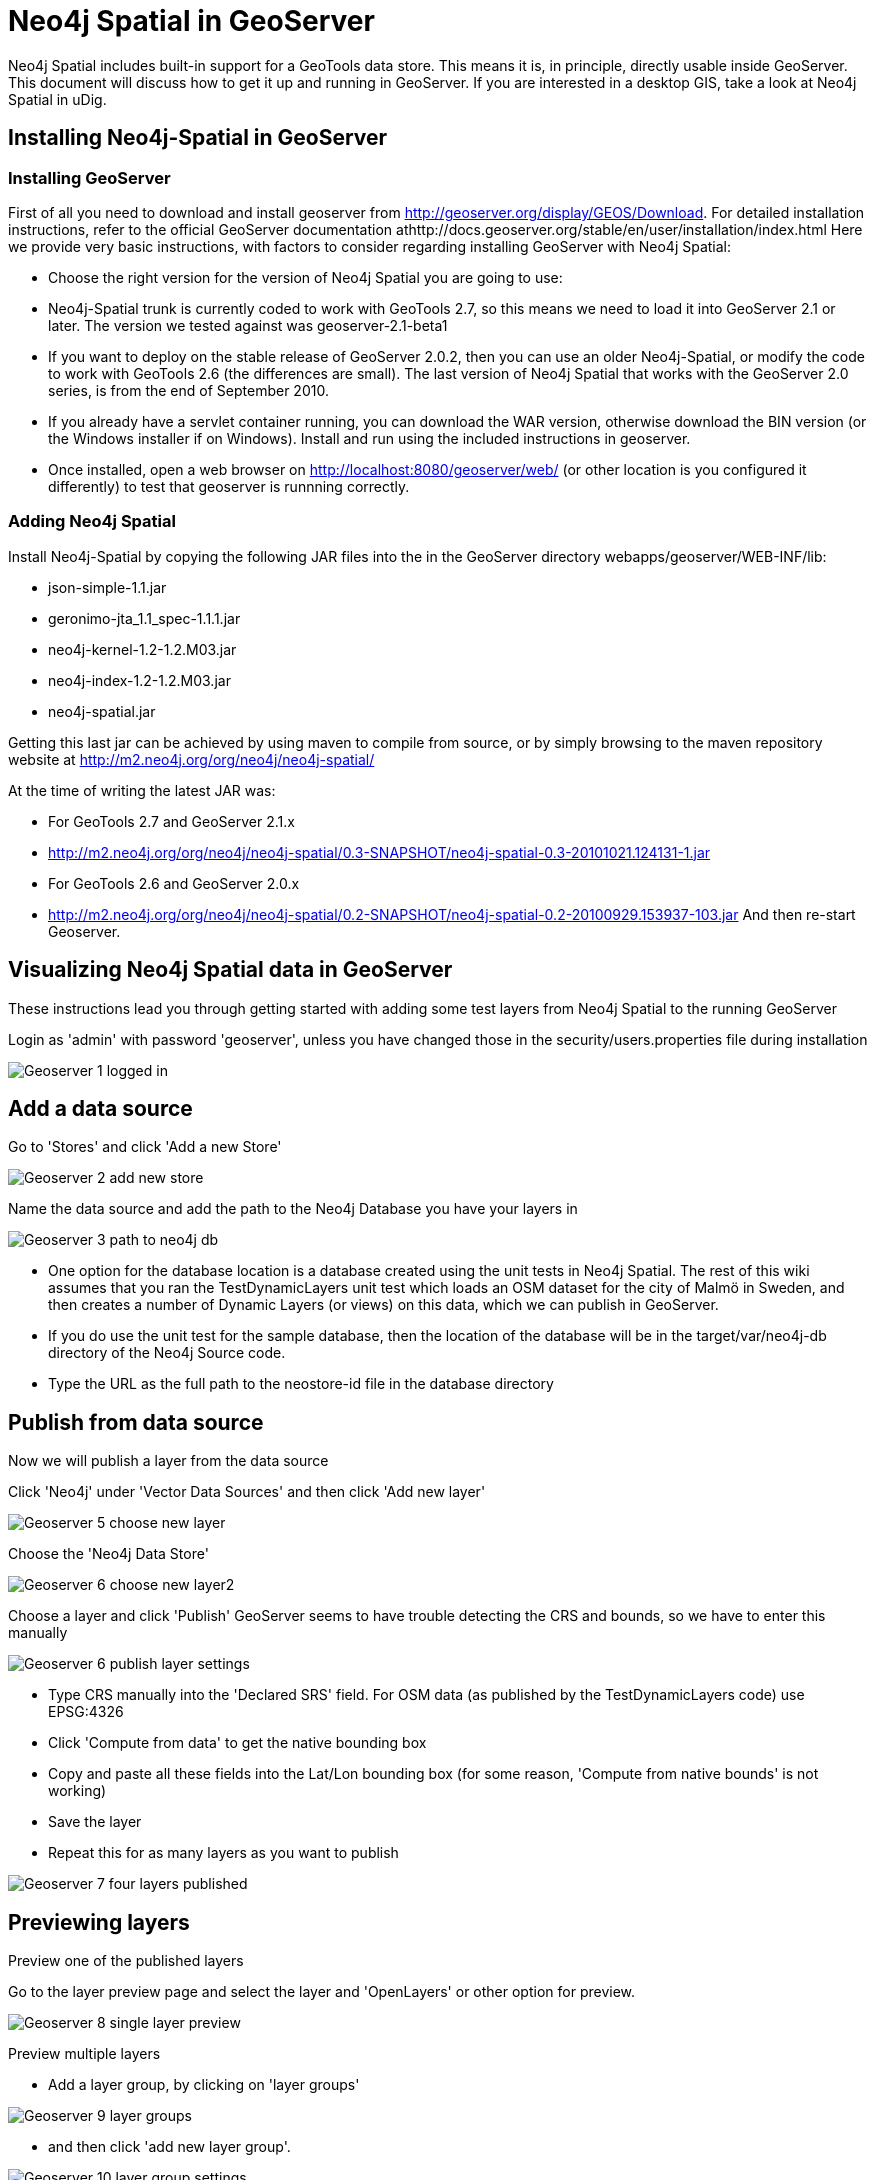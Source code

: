 = Neo4j Spatial in GeoServer

Neo4j Spatial includes built-in support for a GeoTools data store. This means it is, in principle, directly usable inside GeoServer. This document will discuss how to get it up and running in GeoServer. If you are interested in a desktop GIS, take a look at Neo4j Spatial in uDig.

== Installing Neo4j-Spatial in GeoServer

=== Installing GeoServer

First of all you need to download and install geoserver from http://geoserver.org/display/GEOS/Download. For detailed installation instructions, refer to the official GeoServer documentation athttp://docs.geoserver.org/stable/en/user/installation/index.html
Here we provide very basic instructions, with factors to consider regarding installing GeoServer with Neo4j Spatial:

* Choose the right version for the version of Neo4j Spatial you are going to use:
   * Neo4j-Spatial trunk is currently coded to work with GeoTools 2.7, so this means we need to load it into GeoServer 2.1 or later. The version we tested against was geoserver-2.1-beta1
   * If you want to deploy on the stable release of GeoServer 2.0.2, then you can use an older Neo4j-Spatial, or modify the code to work with GeoTools 2.6 (the differences are small). The last version of Neo4j Spatial that works with the GeoServer 2.0 series, is from the end of September 2010.
* If you already have a servlet container running, you can download the WAR version, otherwise download the BIN version (or the Windows installer if on Windows). Install and run using the included instructions in geoserver.
* Once installed, open a web browser on http://localhost:8080/geoserver/web/ (or other location is you configured it differently) to test that geoserver is runnning correctly.

=== Adding Neo4j Spatial

Install Neo4j-Spatial by copying the following JAR files into the in the GeoServer directory webapps/geoserver/WEB-INF/lib:

* json-simple-1.1.jar
* geronimo-jta_1.1_spec-1.1.1.jar
* neo4j-kernel-1.2-1.2.M03.jar
* neo4j-index-1.2-1.2.M03.jar
* neo4j-spatial.jar

Getting this last jar can be achieved by using maven to compile from source, or by simply browsing to the maven repository website at http://m2.neo4j.org/org/neo4j/neo4j-spatial/

At the time of writing the latest JAR was:

* For GeoTools 2.7 and GeoServer 2.1.x
   * http://m2.neo4j.org/org/neo4j/neo4j-spatial/0.3-SNAPSHOT/neo4j-spatial-0.3-20101021.124131-1.jar
* For GeoTools 2.6 and GeoServer 2.0.x
   * http://m2.neo4j.org/org/neo4j/neo4j-spatial/0.2-SNAPSHOT/neo4j-spatial-0.2-20100929.153937-103.jar
And then re-start Geoserver.

== Visualizing Neo4j Spatial data in GeoServer

These instructions lead you through getting started with adding some test layers from Neo4j Spatial to the running GeoServer

Login as 'admin' with password 'geoserver', unless you have changed those in the security/users.properties file during installation


image::Geoserver-1-logged-in.png[]


== Add a data source

Go to 'Stores' and click 'Add a new Store'

image::Geoserver-2-add-new-store.png[]

Name the data source and add the path to the Neo4j Database you have your layers in

image::Geoserver-3-path-to-neo4j-db.png[]

* One option for the database location is a database created using the unit tests in Neo4j Spatial. The rest of this wiki assumes that you ran the TestDynamicLayers unit test which loads an OSM dataset for the city of Malmö in Sweden, and then creates a number of Dynamic Layers (or views) on this data, which we can publish in GeoServer.
* If you do use the unit test for the sample database, then the location of the database will be in the target/var/neo4j-db directory of the Neo4j Source code.
* Type the URL as the full path to the neostore-id file in the database directory

== Publish from data source

Now we will publish a layer from the data source

Click 'Neo4j' under 'Vector Data Sources' and then click 'Add new layer'

image::Geoserver-5-choose-new-layer.png[]

Choose the 'Neo4j Data Store'

image::Geoserver-6-choose-new-layer2.png[]

Choose a layer and click 'Publish'
GeoServer seems to have trouble detecting the CRS and bounds, so we have to enter this manually

image::Geoserver-6-publish-layer-settings.png[]

* Type CRS manually into the 'Declared SRS' field. For OSM data (as published by the TestDynamicLayers code) use EPSG:4326
* Click 'Compute from data' to get the native bounding box
* Copy and paste all these fields into the Lat/Lon bounding box (for some reason, 'Compute from native bounds' is not working)
* Save the layer
* Repeat this for as many layers as you want to publish

image::Geoserver-7-four-layers-published.png[]


== Previewing layers

Preview one of the published layers

Go to the layer preview page and select the layer and 'OpenLayers' or other option for preview.

image::Geoserver-8-single-layer-preview.png[]

Preview multiple layers

* Add a layer group, by clicking on 'layer groups'

image::Geoserver-9-layer-groups.png[]

* and then click 'add new layer group'.

image::Geoserver-10-layer-group-settings.png[]

* Enter the name, and copy the bounds from one of the layers you plan to add. The 'Generate Bounds' function does not seem to work.
* Enter the CRS as the same as the one used in one of the layers you plan to add.
* Then click 'Add Layer' and select a layer to add to the group. Repeat this for as many layers as you plan to add.
* Save the group and then go to the Layer Preview and you will see the group as an option to preview.

image::Geoserver-11-layer-preview-list.png[]

* Select 'OpenLayers' to preview in a dynamic map that can be zoomed in.

image::Geoserver-12-layer-group-preview.png[]


== Controlling layer style

If you want to change the styles of the layers, one option is to go back to the layers list, select a layer, click the display tab and edit the styling information. This will also affect the preview in openlayers.

image::Geoserver-13-layers-preview-with-styles.png[]

